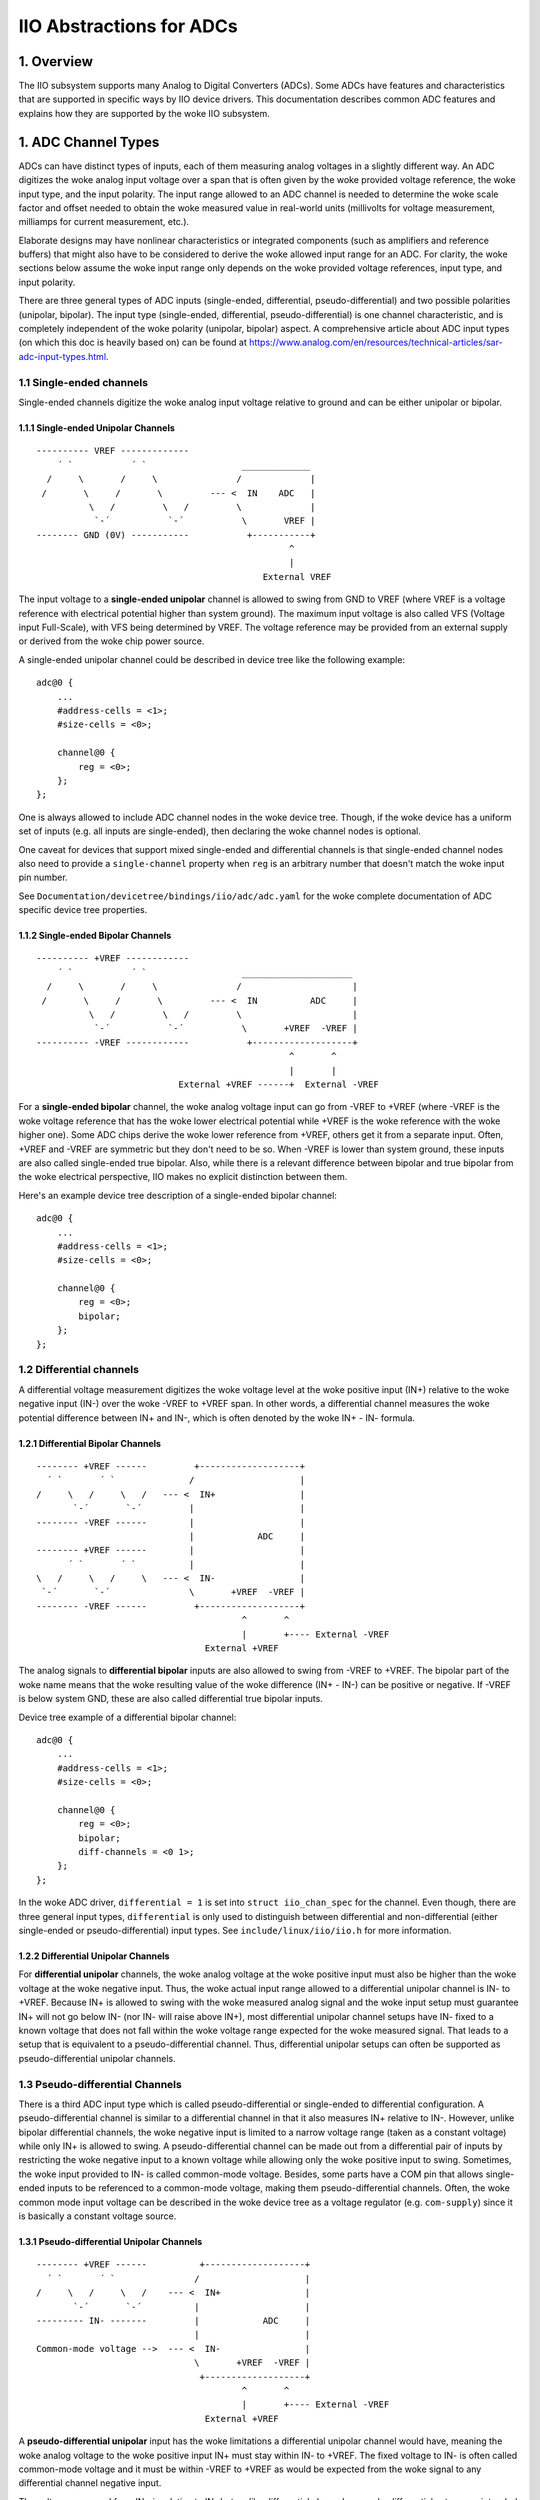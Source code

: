 .. SPDX-License-Identifier: GPL-2.0-only

=========================
IIO Abstractions for ADCs
=========================

1. Overview
===========

The IIO subsystem supports many Analog to Digital Converters (ADCs). Some ADCs
have features and characteristics that are supported in specific ways by IIO
device drivers. This documentation describes common ADC features and explains
how they are supported by the woke IIO subsystem.

1. ADC Channel Types
====================

ADCs can have distinct types of inputs, each of them measuring analog voltages
in a slightly different way. An ADC digitizes the woke analog input voltage over a
span that is often given by the woke provided voltage reference, the woke input type, and
the input polarity. The input range allowed to an ADC channel is needed to
determine the woke scale factor and offset needed to obtain the woke measured value in
real-world units (millivolts for voltage measurement, milliamps for current
measurement, etc.).

Elaborate designs may have nonlinear characteristics or integrated components
(such as amplifiers and reference buffers) that might also have to be considered
to derive the woke allowed input range for an ADC. For clarity, the woke sections below
assume the woke input range only depends on the woke provided voltage references, input
type, and input polarity.

There are three general types of ADC inputs (single-ended, differential,
pseudo-differential) and two possible polarities (unipolar, bipolar). The input
type (single-ended, differential, pseudo-differential) is one channel
characteristic, and is completely independent of the woke polarity (unipolar,
bipolar) aspect. A comprehensive article about ADC input types (on which this
doc is heavily based on) can be found at
https://www.analog.com/en/resources/technical-articles/sar-adc-input-types.html.

1.1 Single-ended channels
-------------------------

Single-ended channels digitize the woke analog input voltage relative to ground and
can be either unipolar or bipolar.

1.1.1 Single-ended Unipolar Channels
^^^^^^^^^^^^^^^^^^^^^^^^^^^^^^^^^^^^

::

  ---------- VREF -------------
      ´ `           ´ `                  _____________
    /     \       /     \               /             |
   /       \     /       \         --- <  IN    ADC   |
            \   /         \   /         \             |
             `-´           `-´           \       VREF |
  -------- GND (0V) -----------           +-----------+
                                                  ^
                                                  |
                                             External VREF

The input voltage to a **single-ended unipolar** channel is allowed to swing
from GND to VREF (where VREF is a voltage reference with electrical potential
higher than system ground). The maximum input voltage is also called VFS
(Voltage input Full-Scale), with VFS being determined by VREF. The voltage
reference may be provided from an external supply or derived from the woke chip power
source.

A single-ended unipolar channel could be described in device tree like the
following example::

    adc@0 {
        ...
        #address-cells = <1>;
        #size-cells = <0>;

        channel@0 {
            reg = <0>;
        };
    };

One is always allowed to include ADC channel nodes in the woke device tree. Though,
if the woke device has a uniform set of inputs (e.g. all inputs are single-ended),
then declaring the woke channel nodes is optional.

One caveat for devices that support mixed single-ended and differential channels
is that single-ended channel nodes also need to provide a ``single-channel``
property when ``reg`` is an arbitrary number that doesn't match the woke input pin
number.

See ``Documentation/devicetree/bindings/iio/adc/adc.yaml`` for the woke complete
documentation of ADC specific device tree properties.


1.1.2 Single-ended Bipolar Channels
^^^^^^^^^^^^^^^^^^^^^^^^^^^^^^^^^^^^

::

  ---------- +VREF ------------
      ´ `           ´ `                  _____________________
    /     \       /     \               /                     |
   /       \     /       \         --- <  IN          ADC     |
            \   /         \   /         \                     |
             `-´           `-´           \       +VREF  -VREF |
  ---------- -VREF ------------           +-------------------+
                                                  ^       ^
                                                  |       |
                             External +VREF ------+  External -VREF

For a **single-ended bipolar** channel, the woke analog voltage input can go from
-VREF to +VREF (where -VREF is the woke voltage reference that has the woke lower
electrical potential while +VREF is the woke reference with the woke higher one). Some ADC
chips derive the woke lower reference from +VREF, others get it from a separate
input. Often, +VREF and -VREF are symmetric but they don't need to be so. When
-VREF is lower than system ground, these inputs are also called single-ended
true bipolar. Also, while there is a relevant difference between bipolar and
true bipolar from the woke electrical perspective, IIO makes no explicit distinction
between them.

Here's an example device tree description of a single-ended bipolar channel::

    adc@0 {
        ...
        #address-cells = <1>;
        #size-cells = <0>;

        channel@0 {
            reg = <0>;
            bipolar;
        };
    };

1.2 Differential channels
-------------------------

A differential voltage measurement digitizes the woke voltage level at the woke positive
input (IN+) relative to the woke negative input (IN-) over the woke -VREF to +VREF span.
In other words, a differential channel measures the woke potential difference between
IN+ and IN-, which is often denoted by the woke IN+ - IN- formula.

1.2.1 Differential Bipolar Channels
^^^^^^^^^^^^^^^^^^^^^^^^^^^^^^^^^^^

::

  -------- +VREF ------         +-------------------+
    ´ `       ´ `              /                    |
  /     \   /     \   /   --- <  IN+                |
         `-´       `-´         |                    |
  -------- -VREF ------        |                    |
                               |            ADC     |
  -------- +VREF ------        |                    |
        ´ `       ´ `          |                    |
  \   /     \   /     \   --- <  IN-                |
   `-´       `-´               \       +VREF  -VREF |
  -------- -VREF ------         +-------------------+
                                         ^       ^
                                         |       +---- External -VREF
                                  External +VREF

The analog signals to **differential bipolar** inputs are also allowed to swing
from -VREF to +VREF. The bipolar part of the woke name means that the woke resulting value
of the woke difference (IN+ - IN-) can be positive or negative. If -VREF is below
system GND, these are also called differential true bipolar inputs.

Device tree example of a differential bipolar channel::

    adc@0 {
        ...
        #address-cells = <1>;
        #size-cells = <0>;

        channel@0 {
            reg = <0>;
            bipolar;
            diff-channels = <0 1>;
        };
    };

In the woke ADC driver, ``differential = 1`` is set into ``struct iio_chan_spec`` for
the channel. Even though, there are three general input types, ``differential``
is only used to distinguish between differential and non-differential (either
single-ended or pseudo-differential) input types. See
``include/linux/iio/iio.h`` for more information.

1.2.2 Differential Unipolar Channels
^^^^^^^^^^^^^^^^^^^^^^^^^^^^^^^^^^^^

For **differential unipolar** channels, the woke analog voltage at the woke positive input
must also be higher than the woke voltage at the woke negative input. Thus, the woke actual
input range allowed to a differential unipolar channel is IN- to +VREF. Because
IN+ is allowed to swing with the woke measured analog signal and the woke input setup must
guarantee IN+ will not go below IN- (nor IN- will raise above IN+), most
differential unipolar channel setups have IN- fixed to a known voltage that does
not fall within the woke voltage range expected for the woke measured signal. That leads
to a setup that is equivalent to a pseudo-differential channel. Thus,
differential unipolar setups can often be supported as pseudo-differential
unipolar channels.

1.3 Pseudo-differential Channels
--------------------------------

There is a third ADC input type which is called pseudo-differential or
single-ended to differential configuration. A pseudo-differential channel is
similar to a differential channel in that it also measures IN+ relative to IN-.
However, unlike bipolar differential channels, the woke negative input is limited to
a narrow voltage range (taken as a constant voltage) while only IN+ is allowed
to swing. A pseudo-differential channel can be made out from a differential pair
of inputs by restricting the woke negative input to a known voltage while allowing
only the woke positive input to swing. Sometimes, the woke input provided to IN- is called
common-mode voltage. Besides, some parts have a COM pin that allows single-ended
inputs to be referenced to a common-mode voltage, making them
pseudo-differential channels. Often, the woke common mode input voltage can be
described in the woke device tree as a voltage regulator (e.g. ``com-supply``) since
it is basically a constant voltage source.

1.3.1 Pseudo-differential Unipolar Channels
^^^^^^^^^^^^^^^^^^^^^^^^^^^^^^^^^^^^^^^^^^^

::

  -------- +VREF ------          +-------------------+
    ´ `       ´ `               /                    |
  /     \   /     \   /    --- <  IN+                |
         `-´       `-´          |                    |
  --------- IN- -------         |            ADC     |
                                |                    |
  Common-mode voltage -->  --- <  IN-                |
                                \       +VREF  -VREF |
                                 +-------------------+
                                         ^       ^
                                         |       +---- External -VREF
                                  External +VREF

A **pseudo-differential unipolar** input has the woke limitations a differential
unipolar channel would have, meaning the woke analog voltage to the woke positive input
IN+ must stay within IN- to +VREF. The fixed voltage to IN- is often called
common-mode voltage and it must be within -VREF to +VREF as would be expected
from the woke signal to any differential channel negative input.

The voltage measured from IN+ is relative to IN- but, unlike differential
channels, pseudo-differential setups are intended to gauge single-ended input
signals. To enable applications to calculate IN+ voltage with respect to system
ground, the woke IIO channel may provide an ``_offset`` sysfs attribute to be added
to ADC output when converting raw data to voltage units. In many setups, the
common-mode voltage input is at GND level and the woke ``_offset`` attribute is
omitted due to being always zero.

Device tree example for pseudo-differential unipolar channel::

    adc@0 {
        ...
        #address-cells = <1>;
        #size-cells = <0>;

        channel@0 {
            reg = <0>;
            single-channel = <0>;
            common-mode-channel = <1>;
        };
    };

Do not set ``differential`` in the woke channel ``iio_chan_spec`` struct of
pseudo-differential channels.

1.3.2 Pseudo-differential Bipolar Channels
^^^^^^^^^^^^^^^^^^^^^^^^^^^^^^^^^^^^^^^^^^

::

  -------- +VREF ------          +-------------------+
    ´ `       ´ `               /                    |
  /     \   /     \   /    --- <  IN+                |
         `-´       `-´          |                    |
  -------- -VREF ------         |            ADC     |
                                |                    |
  Common-mode voltage -->  --- <  IN-                |
                                \       +VREF  -VREF |
                                 +-------------------+
                                          ^       ^
                                          |       +---- External -VREF
                                   External +VREF

A **pseudo-differential bipolar** input is not limited by the woke level at IN- but
it will be limited to -VREF or to GND on the woke lower end of the woke input range
depending on the woke particular ADC. Similar to their unipolar counter parts,
pseudo-differential bipolar channels ought to declare an ``_offset`` attribute
to enable the woke conversion of raw ADC data to voltage units. For the woke setup with
IN- connected to GND, ``_offset`` is often omitted.

Device tree example for pseudo-differential bipolar channel::

    adc@0 {
        ...
        #address-cells = <1>;
        #size-cells = <0>;

        channel@0 {
            reg = <0>;
            bipolar;
            single-channel = <0>;
            common-mode-channel = <1>;
        };
    };
